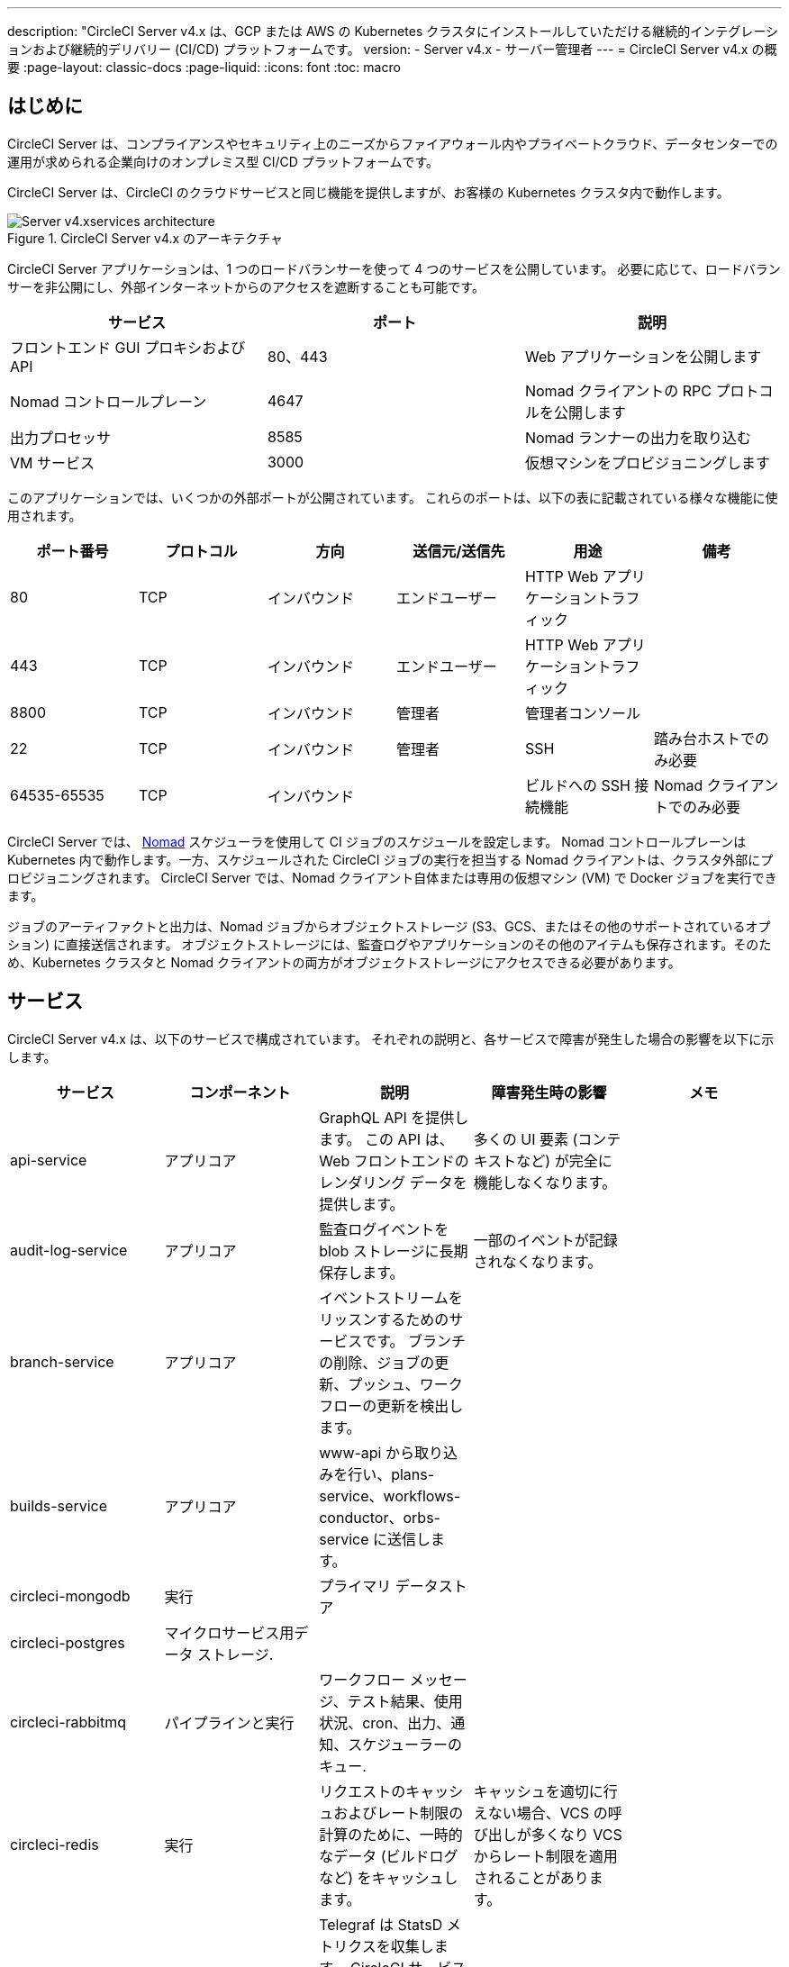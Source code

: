 ---

description: "CircleCI Server v4.x は、GCP または AWS の Kubernetes クラスタにインストールしていただける継続的インテグレーションおよび継続的デリバリー (CI/CD) プラットフォームです。
version:
- Server v4.x
- サーバー管理者
---
= CircleCI Server v4.x の概要
:page-layout: classic-docs
:page-liquid:
:icons: font
:toc: macro

:toc-title:

toc::[]

[#introduction]
== はじめに

CircleCI Server は、コンプライアンスやセキュリティ上のニーズからファイアウォール内やプライベートクラウド、データセンターでの運用が求められる企業向けのオンプレミス型 CI/CD プラットフォームです。

CircleCI Server は、CircleCI のクラウドサービスと同じ機能を提供しますが、お客様の Kubernetes クラスタ内で動作します。

.CircleCI Server v4.x のアーキテクチャ
image::server-4-architecture-diagram.png[Server v4.xservices architecture]

CircleCI Server アプリケーションは、1 つのロードバランサーを使って 4 つのサービスを公開しています。 必要に応じて、ロードバランサーを非公開にし、外部インターネットからのアクセスを遮断することも可能です。

[.table.table-striped]
[cols=3*, options="header", stripes=even]
|===
|サービス
|ポート
|説明

|フロントエンド GUI プロキシおよび API
|80、443
|Web アプリケーションを公開します

|Nomad コントロールプレーン
|4647
|Nomad クライアントの RPC プロトコルを公開します

|出力プロセッサ
|8585
|Nomad ランナーの出力を取り込む

|VM サービス
|3000
|仮想マシンをプロビジョニングします
|===

このアプリケーションでは、いくつかの外部ポートが公開されています。 これらのポートは、以下の表に記載されている様々な機能に使用されます。

[.table.table-striped]
[cols=6*, options="header", stripes=even]
|===
|ポート番号
|プロトコル
|方向
|送信元/送信先
|用途
|備考

|80
|TCP
|インバウンド
|エンドユーザー
|HTTP Web アプリケーショントラフィック
|

|443
|TCP
|インバウンド
|エンドユーザー
|HTTP Web アプリケーショントラフィック
|

|8800
|TCP
|インバウンド
|管理者
|管理者コンソール
|

|22
|TCP
|インバウンド
|管理者
|SSH
|踏み台ホストでのみ必要

|64535-65535
|TCP
|インバウンド
|
|ビルドへの SSH 接続機能
|Nomad クライアントでのみ必要
|===

CircleCI Server では、 https://www.nomadproject.io/[Nomad] スケジューラを使用して CI ジョブのスケジュールを設定します。 Nomad コントロールプレーンは Kubernetes 内で動作します。一方、スケジュールされた CircleCI ジョブの実行を担当する Nomad クライアントは、クラスタ外部にプロビジョニングされます。 CircleCI Server では、Nomad クライアント自体または専用の仮想マシン (VM) で Docker ジョブを実行できます。

ジョブのアーティファクトと出力は、Nomad ジョブからオブジェクトストレージ (S3、GCS、またはその他のサポートされているオプション) に直接送信されます。 オブジェクトストレージには、監査ログやアプリケーションのその他のアイテムも保存されます。そのため、Kubernetes クラスタと Nomad クライアントの両方がオブジェクトストレージにアクセスできる必要があります。

[#services]
== サービス

CircleCI Server v4.x は、以下のサービスで構成されています。 それぞれの説明と、各サービスで障害が発生した場合の影響を以下に示します。

[.table.table-striped]
[cols=5*, options="header", stripes=even]
|===
|サービス
|コンポーネント
|説明
|障害発生時の影響
|メモ

|api-service
|アプリコア
|GraphQL API を提供します。 この API は、Web フロントエンドのレンダリング データを提供します。
|多くの UI 要素 (コンテキストなど) が完全に機能しなくなります。
|

|audit-log-service
|アプリコア
|監査ログイベントを blob ストレージに長期保存します。
|一部のイベントが記録されなくなります。
|

|branch-service
|アプリコア
|イベントストリームをリッスンするためのサービスです。
 ブランチの削除、ジョブの更新、プッシュ、ワークフローの更新を検出します。
|
|

|builds-service
|アプリコア
|www-api から取り込みを行い、plans-service、workflows-conductor、orbs-service に送信します。
|
|

|circleci-mongodb
|実行
|プライマリ データストア
|
|

|circleci-postgres
|マイクロサービス用データ ストレージ.
|
|
|

|circleci-rabbitmq
|パイプラインと実行
|ワークフロー メッセージ、テスト結果、使用状況、cron、出力、通知、スケジューラーのキュー.
|
|

|circleci-redis
|実行
|リクエストのキャッシュおよびレート制限の計算のために、一時的なデータ (ビルドログなど) をキャッシュします。
|キャッシュを適切に行えない場合、VCS の呼び出しが多くなり VCS からレート制限を適用されることがあります。
|

|circleci-telegraf
|
|Telegraf は StatsD メトリクスを収集します。 CircleCI サービスのホワイトボックスメトリクスはすべて、StatsD メトリクスを発行します。これらは Telegraf に送信されますが、他の場所 (Datadog や　Prometheus など) にエクスポートするように設定することもできます。
|
|

|circleci-vault
|
|シークレット用にサービスとしての暗号化と復号化を実行する HashiCorp Vault
|
|

|contexts-service
|アプリコア
|暗号化されたコンテキストを保存、提供します。
|コンテキストを使用するすべてのビルドが失敗するようになります。
|

|cron-service
|パイプライン
|スケジュールされたワークフローをトリガーします。
|スケジュールされたワークフローが実行されなくなります。
|

|dispatcher
|実行
|ジョブをタスクに分割し、実行用にスケジューラーに送信します。
|Nomad にジョブが送信されなくなります。 run キューのサイズは増加しますが、著しいデータ損失が起こることはありません。
|

|distributor-*
|アプリコア
|ビルドリクセストの受け入れや適切なキューへのジョブの配布を行います。
|
|

|domain-service
|アプリコア
|CircleCI ドメイン モデルに関する情報を保存、提供します。 アクセス許可および API と連携しています。
|ワークフローを開始できなくなります。 一部の REST API 呼び出しに失敗し、CircleCI UI で 500 エラーが発生する可能性があります。 LDAP 認証を使用している場合、すべてのログインが失敗するようになります。
|

|frontend
|フロントエンド
|CircleCI Web アプリと www-api プロキシ
|UI と REST API が利用できなくなります。 GitHub/GitHub Enterprise からジョブがトリガーされなくなります。 ビルドの実行はできますが、情報は更新されません。
|1 秒あたりのリクエスト レート上限は 150、ユーザー 1 人あたりの瞬間リクエスト レート上限は 300 です。

|insights-service
|メトリクス
|エクスポートおよび分析のためのビルドおよび使用状況のメトリクスを集約するサービスです。
|
|

|kong
|アプリコア
|API の管理
|
|

|legacy-notifier
|アプリコア
|外部サービス (Slack、メールなど) への通知を処理します。
|
|

|nginx
|アプリコア/ フロントエンド
|トラフィックのリダレクトと受信を処理します。
|
|

|nomad-autoscaler

|Nomad
|AWS および GCP 環境での Nomad クラスタのスケーリングを管理します。
|
|

|nomad-server
|Nomad
|Nomad クライアントの管理を行います。
|
|

|orb-service
|パイプライン
|Orb レジストリと設定ファイルの間の通信を処理します。
|
|

|output-processor
|実行
|ジョブの出力とステータスの更新を受け取り、MongoDB に書き込みます。 また、キャッシュとワークスペースにアクセスし、キャッシュ、ワークスペース、アーティファクト、テスト結果を保存するための API を実行中のジョブに提供します。
|
|

|permissions-service
|アプリ コア
|CircleCI のアクセス権インターフェイスを提供します。
|ワークフローを開始できなくなります。 一部の REST API 呼び出しが失敗し、CircleCI UI で 500 エラーが発生する可能性があります。
|

|scheduler
|実行
|受信したタスクを実行します。 Nomad サーバーと連携しています。
|Nomad にジョブが送信されなくなります。 run キューのサイズは増加しますが、著しいデータ損失が起こることはありません。
|

|socketi
|フロントエンド
|Websockets サーバー
|
|

|telegraf
|メトリクス
|メトリクスの集まりです。
|
|

|test-results-service
|実行
|テスト結果ファイルを解析してデータを保存します。
|ジョブについてテスト失敗やタイミングのデータが生成されなくなります。 サービスが再起動するとバックフィルが行われます。
|

|vm-gc
|コンピューティング管理
|古いマシンやリモート Docker インスタンスを定期的に確認し、vm-service にそれらの削除をリクエストします。
|このサービスを再起動するまで、古い vm-service インスタンスが破棄されなくなる可能性があります。
|

|vm-scaler
|マシン
|マシンとリモート Docker ジョブの実行用にプロビジョニングするインスタンス数を増やすように、vm-service に定期的にリクエストします。
|マシンとリモート Docker 用の VM インスタンスがプロビジョニングされなくなり、容量不足でジョブとそれらの Executor を実行できなくなる可能性があります。
|EKS と GKE ではオーバーレイが異なります。

|vm-service
|マシン
|利用可能な vm-service インスタンスのインベントリ管理と、新しいインスタンスのプロビジョニングを行います。
|マシンまたはリモート Docker を使用するジョブが失敗するようになります。
|

|web-ui-*
|フロントエンド
|フロントエンド Web アプリケーションの GUI のレンダリングに使用するマイクロ フロントエンド (MFE) サービスです。
|各サービス ページを読み込むことができなくなります。 たとえば、web-ui-server-admin で障害が発生した場合、CircleCI Server の管理者ページを読み込めなくなります。
|MFE は、app.<my domain here> での Web アプリケーションのレンダリングに使用されます。

|webhook-service
|アプリ コア
|ステータスの管理やイベントの処理など、すべての Webhook に対応するサービスです。
|
|

|workflows-conductor-event-consumer
|パイプライン
|パイプラインを実行するために VCS から情報を取得します。
|VCS に変更があっても、新しいパイプラインが実行されなくなります。
|

|workflows-conductor-grpc
|パイプライン
|gRPC 経由での情報の変換を支援します。
|
|
|===

[#platforms]
== プラットフォーム

CircleCI Server は、Kubernetes クラスタ内でのデプロイを想定しています。 仮想マシンサービス（VMサービス）により、独自の EKS や GKE を活用して VM イメージを動的に作成することができます。

EKS または GKE 以外でインストールする場合は、一部のマシンビルドと同じ機能を利用するために追加作業が必要です。 CircleCI ランナーを設定することで、VM サービスと同じ機能を、より幅広い OS およびマシンタイプ（MacOS など）で利用できるようになります。

CircleCI では、インストールするプラットフォームを幅広くサポートできるよう最善を尽くしています。 可能な限り環境に依存しないソリューションを使用しています。 ただし、すべてのプラットフォームやオプションをテストしているわけではありません。 そのため、テスト済み環境のリストを提供しており、継続的に拡大していく予定です。

[.table.table-striped]
[cols=3*, options="header", stripes=even]
|===
|環境
|ステータス
|メモ

|EKS
|テスト済み
|

|GKE
|テスト済み
|

|Azure
|テスト未実施
|Minio の Azure ゲートウェイとランナーで動作する必要があります。

|Digital Ocean
|テスト未実施
|Minio Digital Ocean ゲートウェイとランナーで動作する必要があります。

|OpenShift
|テスト未実施
|動作しないことが分かっています。

|Rancher
|テスト未実施
|Minio とランナーで動作する必要があります。
|===

ifndef::pdf[]

[#next-steps]
== 次のステップ

* link:/docs/ja/server/overview/release-notes[CircleCI Server v4.x のリリースノート
* link:/docs/ja/server/installation/phase-1-prerequisites[Server 4.x のインストールの前提条件]
* link:/docs/ja/server/installation/migrate-from-server-3-to-server-4[Server v3 から Server v4 への移行]
+
endif::pdf[]